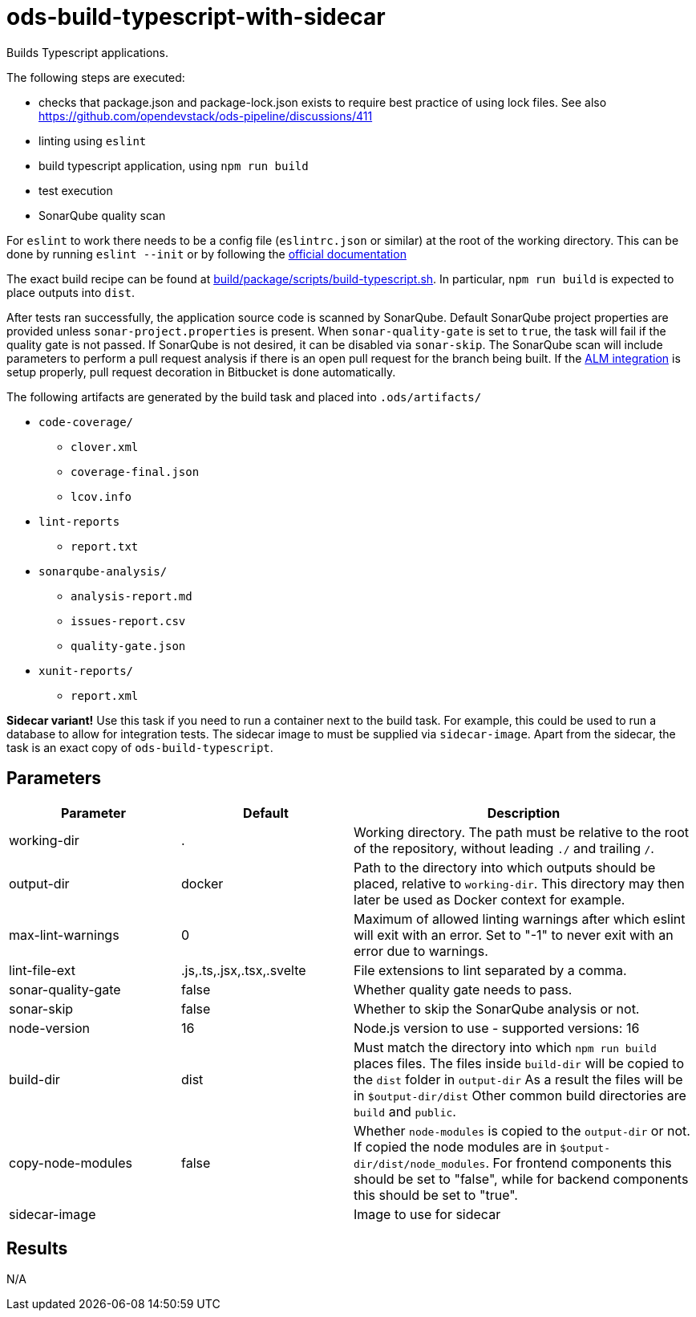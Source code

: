 // Document generated by internal/documentation/tasks.go from template.adoc.tmpl; DO NOT EDIT.

= ods-build-typescript-with-sidecar

Builds Typescript applications.

The following steps are executed:

- checks that package.json and package-lock.json exists to require best practice of using lock files. See also https://github.com/opendevstack/ods-pipeline/discussions/411 
- linting using `eslint`
- build typescript application, using `npm run build`
- test execution
- SonarQube quality scan

For `eslint` to work there needs to be a config file (`eslintrc.json` or similar) at the root of the working directory.
This can be done by running `eslint --init` or by following the link:https://eslint.org/docs/user-guide/getting-started[official documentation]

The exact build recipe can be found at
link:https://github.com/opendevstack/ods-pipeline/blob/master/build/package/scripts/build-typescript.sh[build/package/scripts/build-typescript.sh].
In particular, `npm run build` is expected to place outputs into `dist`.

After tests ran successfully, the application source code is scanned by SonarQube.
Default SonarQube project properties are provided unless `sonar-project.properties`
is present.
When `sonar-quality-gate` is set to `true`, the task will fail if the quality gate
is not passed. If SonarQube is not desired, it can be disabled via `sonar-skip`.
The SonarQube scan will include parameters to perform a pull request analysis if
there is an open pull request for the branch being built. If the
link:https://docs.sonarqube.org/latest/analysis/bitbucket-integration/[ALM integration]
is setup properly, pull request decoration in Bitbucket is done automatically.

The following artifacts are generated by the build task and placed into `.ods/artifacts/`

* `code-coverage/`
  ** `clover.xml`
  ** `coverage-final.json`
  ** `lcov.info`
* `lint-reports`
  ** `report.txt`
* `sonarqube-analysis/`
  ** `analysis-report.md`
  ** `issues-report.csv`
  ** `quality-gate.json`
* `xunit-reports/`
  ** `report.xml`

**Sidecar variant!** Use this task if you need to run a container next to the build task.
For example, this could be used to run a database to allow for integration tests.
The sidecar image to must be supplied via `sidecar-image`.
Apart from the sidecar, the task is an exact copy of `ods-build-typescript`.

== Parameters

[cols="1,1,2"]
|===
| Parameter | Default | Description

| working-dir
| .
| Working directory. The path must be relative to the root of the repository,
without leading `./` and trailing `/`.



| output-dir
| docker
| Path to the directory into which outputs should be placed, relative to `working-dir`. This directory may then later be used as Docker context for example.


| max-lint-warnings
| 0
| Maximum of allowed linting warnings after which eslint will exit with an error. Set to "-1" to never exit with an error due to warnings.


| lint-file-ext
| .js,.ts,.jsx,.tsx,.svelte
| File extensions to lint separated by a comma.


| sonar-quality-gate
| false
| Whether quality gate needs to pass.


| sonar-skip
| false
| Whether to skip the SonarQube analysis or not.


| node-version
| 16
| Node.js version to use - supported versions: 16


| build-dir
| dist
| Must match the directory into which `npm run build` places files. The files inside `build-dir` will be copied to the `dist` folder in `output-dir` As a result the files will be in `$output-dir/dist` Other common build directories are `build` and `public`.


| copy-node-modules
| false
| Whether `node-modules` is copied to the `output-dir` or not. If copied the node modules are in `$output-dir/dist/node_modules`.  For frontend components this should be set to "false", while for backend components this should be set to "true".


| sidecar-image
| 
| Image to use for sidecar

|===

== Results

N/A
